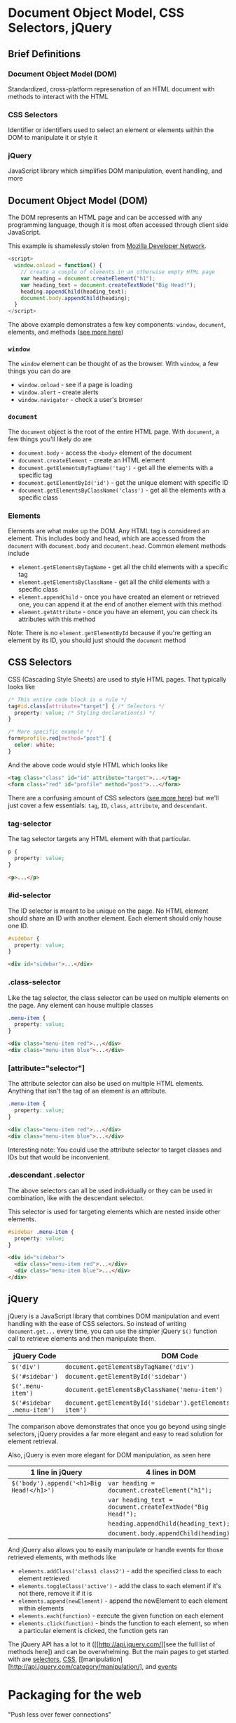 * Document Object Model, CSS Selectors, jQuery

** Brief Definitions

*** Document Object Model (DOM)

  Standardized, cross-platform represenation of an HTML document with methods to interact with the HTML

*** CSS Selectors

  Identifier or identifiers used to select an element or elements within the DOM to manipulate it or style it
  
*** jQuery

  JavaScript library which simplifies DOM manipulation, event handling, and more


** Document Object Model (DOM)

  The DOM represents an HTML page and can be accessed with any programming language, though it is most often accessed through client side JavaScript.
  
  This example is shamelessly stolen from [[https://developer.mozilla.org/en-US/docs/Web/API/Document_Object_Model/Introduction][Mozilla Developer Network]].
  
  #+BEGIN_SRC js
    <script>
      window.onload = function() {
        // create a couple of elements in an otherwise empty HTML page
        var heading = document.createElement("h1");
        var heading_text = document.createTextNode("Big Head!");
        heading.appendChild(heading_text);
        document.body.appendChild(heading);
      }
    </script>
  #+END_SRC

  The above example demonstrates a few key components: =window=, =document=, elements, and methods ([[https://developer.mozilla.org/en-US/docs/Web/API/Document_Object_Model][see more here]])

*** =window=

  The =window= element can be thought of as the browser.  With =window=, a few things you can do are
  
  * =window.onload= - see if a page is loading
  * =window.alert= - create alerts
  * =window.navigator= - check a user's browser
  
*** =document=
  The =document= object is the root of the entire HTML page. With =document=, a few things you'll likely do are
  
  * =document.body= - access the =<body>= element of the document
  * =document.createElement= - create an HTML element
  * =document.getElementsByTagName('tag')= - get all the elements with a specific tag
  * =document.getElementById('id')= - get the unique element with specific ID
  * =document.getElementsByClassName('class')= - get all the elements with a specific class

*** Elements

  Elements are what make up the DOM. Any HTML tag is considered an element. This includes body and head, which are accessed from the =document= with =document.body= and =document.head=. Common element methods include
  
  * =element.getElementsByTagName= - get all the child elements with a specific tag
  * =element.getElementsByClassName= - get all the child elements with a specific class
  * =element.appendChild= - once you have created an element or retrieved one, you can append it at the end of another element with this method
  * =element.getAttribute= - once you have an element, you can check its attributes with this method
  
  Note: There is no =element.getElementById= because if you're getting an element by its ID, you should just should the =document= method

** CSS Selectors

  CSS (Cascading Style Sheets) are used to style HTML pages. That typically looks like
  
  #+BEGIN_SRC css
    /* This entire code block is a rule */
    tag#id.class[attribute="target"] { /* Selectors */
      property: value; /* Styling declaration(s) */
    }
    
    /* More specific example */
    form#profile.red[method="post"] {
      color: white;
    }
  #+END_SRC
  
  And the above code would style HTML which looks like
  
  #+BEGIN_SRC html
    <tag class="class" id="id" attribute="target">...</tag>
    <form class="red" id="profile" method="post">...</form> 
  #+END_SRC
  
  There are a confusing amount of CSS selectors ([[http://code.tutsplus.com/tutorials/the-30-css-selectors-you-must-memorize--net-16048][see more here]]) but we'll just cover a few essentials: =tag=, =ID=, =class=, =attribute=, and =descendant=.

*** tag-selector

  The tag selector targets any HTML element with that particular.
  
  #+BEGIN_SRC css
    p {
      property: value;
    }
  #+END_SRC
  
  #+BEGIN_SRC html
    <p>...</p> 
  #+END_SRC
  
*** #id-selector

  The ID selector is meant to be unique on the page. No HTML element should share an ID with another element. Each element should only house one ID.
  
  #+BEGIN_SRC css
    #sidebar {
      property: value;
    }
  #+END_SRC
  
  #+BEGIN_SRC html
    <div id="sidebar">...</div> 
  #+END_SRC

*** .class-selector

  Like the tag selector, the class selector can be used on multiple elements on the page. Any element can house multiple classes
  
  #+BEGIN_SRC css
    .menu-item {
      property: value;
    }
  #+END_SRC
  
  #+BEGIN_SRC html
    <div class="menu-item red">...</div> 
    <div class="menu-item blue">...</div> 
  #+END_SRC

*** [attribute="selector"]

  The attribute selector can also be used on multiple HTML elements. Anything that isn't the tag of an element is an attribute.
  
  #+BEGIN_SRC css
    .menu-item {
      property: value;
    }
  #+END_SRC
    
  #+BEGIN_SRC html
    <div class="menu-item red">...</div> 
    <div class="menu-item blue">...</div> 
  #+END_SRC

  Interesting note: You could use the attribute selector to target classes and IDs but that would be inconvenient.

*** .descendant .selector

  The above selectors can all be used individually or they can be used in combination, like with the descendant selector.
  
  This selector is used for targeting elements which are nested inside other elements.

  #+BEGIN_SRC css
    #sidebar .menu-item {
      property: value;
    }
  #+END_SRC
    
  #+BEGIN_SRC html
    <div id="sidebar">
      <div class="menu-item red">...</div> 
      <div class="menu-item blue">...</div>
    </div>
  #+END_SRC

** jQuery

  jQuery is a JavaScript library that combines DOM manipulation and event handling with the ease of CSS selectors. So instead of writing =document.get...= every time, you can use the simpler jQuery =$()= function call to retrieve elements and then manipulate them.
  
  | jQuery Code | DOM Code |
  |-+-|
  | =$('div')= | =document.getElementsByTagName('div')= |
  | =$('#sidebar')= | =document.getElementById('sidebar')= |
  | =$('.menu-item')= | =document.getElementsByClassName('menu-item')= |
  | =$('#sidebar .menu-item')= | =document.getElementById('sidebar').getElementsByClassName('menu-item')= |
  
  The comparison above demonstrates that once you go beyond using single selectors, jQuery provides a far more elegant and easy to read solution for element retrieval.
  
  Also, jQuery is even more elegant for DOM manipulation, as seen here
  
  | 1 line in jQuery | 4 lines in DOM |
  |-+-|
  | =$('body').append('<h1>Big Head!</h1>')= | =var heading = document.createElement("h1");= |
  | | =var heading_text = document.createTextNode("Big Head!");= |
  | | =heading.appendChild(heading_text);= |
  | | =document.body.appendChild(heading);= |
  
  And jQuery also allows you to easily manipulate or handle events for those retrieved elements, with methods like
  
  * =elements.addClass('class1 class2')= - add the specified class to each element retrieved
  * =elements.toggleClass('active')= - add the class to each element if it's not there, remove it if it is
  * =elements.append(newElement)= - append the newElement to each element within elements
  * =elements.each(function)= - execute the given function on each element
  * =elements.click(function)= - binds the function to each element, so when a particular element is clicked, the function gets ran
  
  The jQuery API has a lot to it ([[http://api.jquery.com/][see the full list of methods here]) and can be overwhelming. But the main pages to get started with are [[http://api.jquery.com/category/selectors/][selectors]], [[http://api.jquery.com/category/css/][CSS]], [[manipulation][http://api.jquery.com/category/manipulation/], and [[http://api.jquery.com/category/events/][events]]


* Packaging for the web
  "Push less over fewer connections"

  Right now, my version of the application loads about 1.5 MB of data in about ~300 ms.

  - What are some ways we can push less bits over fewer connections?

** Combine our JS files!

   - =npm install --save gulp-concat=

   #+BEGIN_SRC js
     var webFiles = ['js/**/*.js'];
     var concat = require('gulp-concat');
     gulp.task('build', function() {
       return gulp.src(webFiles)
         .pipe(concat('tictactoe.js'))
         .pipe(gulp.dest('public/dist'));
     });
   #+END_SRC

** Squish them!

   - =npm install --save gulp-uglify=

   #+BEGIN_SRC js
     var concat = require('gulp-concat'),
       uglify = require('gulp-uglify');
     gulp.task('build', function() {
       return gulp.src(webFiles)
         .pipe(concat('tictactoe.js'))
         .pipe(uglify())
         .pipe(gulp.dest('public/dist'));
     });
   #+END_SRC

   #+BEGIN_SRC shell
     ~/Code/tictactoe (git)-[master]U % gulp build
     [23:26:53] Using gulpfile ~/Code/tictactoe/gulpfile.js
     [23:26:53] Starting 'build'...
     [23:26:53] Finished 'build' after 30 ms
     ~/Code/tictactoe (git)-[master]U % ls -l public/dist
     total 24
     -rw-r--r--  1 draynes14  AOL\Domain Users  5014 Nov  8 23:26 tictactoe.js
   #+END_SRC

   #+BEGIN_SRC shell
     ~/Code/tictactoe (git)-[master]U % gulp build
     [23:27:41] Using gulpfile ~/Code/tictactoe/gulpfile.js
     [23:27:41] Starting 'build'...
     [23:27:41] Finished 'build' after 167 ms
     ~/Code/tictactoe (git)-[master]U % ls -l public/dist
     total 16
     -rw-r--r--  1 draynes14  AOL\Domain Users  4351 Nov  8 23:27 tictactoe.js
   #+END_SRC

   Not a ton of reduced space, but also note that we have almost
   /zero/ comments in our code, which would be one of the main things
   removed in the squishing.

** Any downsides?

   - Debugging!


* Regular Expressions

*** =*= (wildcard)
  This will match any character: space, letter, number, special character, etc.
  
  Use with caution!

*** Repetitions

  These meta-characters allow you to match the preceding character a specified number of times. They match greedily, meaning that they will eat up as much of the string as possible.

  * =*= (0 or more repetitions) - this will match 0 or more of the preceding character or group
    * =a*= will match any number of a's
  * =?= (0 or 1 repetitions) - this will match 0 or 1 of the preceding character or group
    * =a?= will match 0 or 1 of a's
  * =+= (1 or more repetitions) - this will match 1 or more of the preceding character or group
    * =a+= will match at least 1 a
  * ={n,m}= (n to m repetitions) - this will match between =n= and =m= of the preceding character or group
    * =n= and =m= can be left empty to specify only a maximum or minimum number of repetitions
    * =a{3,7}= will match between 3 and 7 a's
    * =a{3,}= will match at least 3 a's
    * =a{,7}= will match no more than 7 a's
  * ={n}= (exactly n repetitions) - this will match 0 or 1 of the preceding character or group
    * =a{5}= will match 5 a's

*** =?= (lazy matching)

  Opposite greedy matching is lazy matching, meaning that the RegEx will now eat up as little of the string as possible. To do this, you place a =?= after the repetition character. So =*?=, =??=, =+?=.

*** =[chars]= (character classes)

  Anything in between square braces is referred to as a character class. This means that you will match on any one of those characters just once. So =[aeiou]= will match any one vowel

*** =^= and =$=

  The =^= represents the beginning of a line. The =$= represents the end of it.

*** =(groups)= (grouping)

  To capture a match so you can use it for find and replace, place what you want captured in parentheses. For instance if you wish to capture a word that is followed by any number of spaces, write =(\w+)\s+=.

*** Useful Tools and Resources
  Testing - https://regex101.com/
  
  Visualizer - http://regexper.com/
  
  * [[http://regexper.com/#%2F%5E%5Cd%7B5%7D(%3F%3A%5B-%5Cs%5D%5Cd%7B4%7D)%3F%24%2F][Zip Code RegEx]]
  * [[http://regexper.com/#%5E(%3F%3A(%3F%3Ahttps%3F%7Cftp)%3A%5C%2F%5C%2F)(%3F%3A%5CS%2B(%3F%3A%3A%5CS*)%3F%40)%3F(%3F%3A(%3F!10(%3F%3A%5C.%5Cd%7B1%2C3%7D)%7B3%7D)(%3F!127(%3F%3A%5C.%5Cd%7B1%2C3%7D)%7B3%7D)(%3F!169%5C.254(%3F%3A%5C.%5Cd%7B1%2C3%7D)%7B2%7D)(%3F!192%5C.168(%3F%3A%5C.%5Cd%7B1%2C3%7D)%7B2%7D)(%3F!172%5C.(%3F%3A1%5B6-9%5D%7C2%5Cd%7C3%5B0-1%5D)(%3F%3A%5C.%5Cd%7B1%2C3%7D)%7B2%7D)(%3F%3A%5B1-9%5D%5Cd%3F%7C1%5Cd%5Cd%7C2%5B01%5D%5Cd%7C22%5B0-3%5D)(%3F%3A%5C.(%3F%3A1%3F%5Cd%7B1%2C2%7D%7C2%5B0-4%5D%5Cd%7C25%5B0-5%5D))%7B2%7D(%3F%3A%5C.(%3F%3A%5B1-9%5D%5Cd%3F%7C1%5Cd%5Cd%7C2%5B0-4%5D%5Cd%7C25%5B0-4%5D))%7C(%3F%3A(%3F%3A%5Ba-z%5Cu00a1-%5Cuffff0-9%5D%2B-%3F)*%5Ba-z%5Cu00a1-%5Cuffff0-9%5D%2B)(%3F%3A%5C.(%3F%3A%5Ba-z%5Cu00a1-%5Cuffff0-9%5D%2B-%3F)*%5Ba-z%5Cu00a1-%5Cuffff0-9%5D%2B)*(%3F%3A%5C.(%3F%3A%5Ba-z%5Cu00a1-%5Cuffff%5D%7B2%2C%7D)))(%3F%3A%3A%5Cd%7B2%2C5%7D)%3F(%3F%3A%5C%2F%5B%5E%5Cs%5D*)%3F%24][URL RegEx]]  
  
  Tutorial - http://www.regular-expressions.info/
  
  Meta Characters Cheatsheet - https://www.hscripts.com/tutorials/regular-expression/metacharacter-list.php


* Angular and Google

  What does Google index? What does it look for? It reads your page,
  and follows the links in it.

** HTML Push State!

   Relatively new standard, but Google supports it and (as of
   Oct 2015) recommends it! So how do we use it in Angular?

*** Configuration

    Angular needs to know to turn on its HTML 5 settings. That's just
    a single function call.

    #+BEGIN_SRC js
      angular.module('bewd.tictactoe')
          .config(function($locationProvider) {
              $locationProvider.html5Mode(true);
          });
    #+END_SRC

    The backend also needs some changes to support this new setup:

    #+BEGIN_SRC js
      // end of routes.js

      app.get('/*', function(req, res) {
        res.render('index');
      });

      module.exports = app;
    #+END_SRC

*** Usage

    With that turned on, you can simply /remove/ all the =#= from the
    urls in your single page application (e.g., you can change
    =#/game/123= to simply =/game/123=).

    You can even go /directly/ to =/game/123= and even refresh the
    page. It'll look and seem to act like a "normal" web page, but
    it's Angular working its magic.

* Forms with files

* Topic TBD

    - Less?
    - Canvas
    - d3
    - Web sockets
    - Touch events
    - HTML 5 video/audio
    - Advanced CSS
    - Backend jobs/distributed processing/message queues

